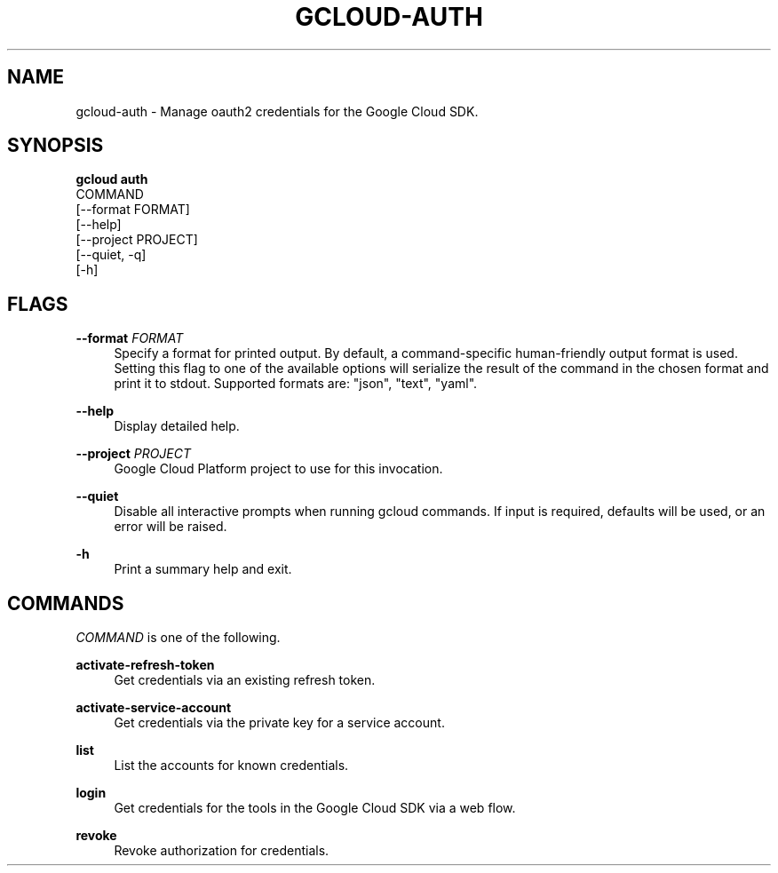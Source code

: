'\" t
.TH "GCLOUD\-AUTH" "1"
.ie \n(.g .ds Aq \(aq
.el       .ds Aq '
.nh
.ad l
.SH "NAME"
gcloud-auth \- Manage oauth2 credentials for the Google Cloud SDK\&.
.SH "SYNOPSIS"
.sp
.nf
\fBgcloud auth\fR
  COMMAND
  [\-\-format FORMAT]
  [\-\-help]
  [\-\-project PROJECT]
  [\-\-quiet, \-q]
  [\-h]
.fi
.SH "FLAGS"
.PP
\fB\-\-format\fR \fIFORMAT\fR
.RS 4
Specify a format for printed output\&. By default, a command\-specific human\-friendly output format is used\&. Setting this flag to one of the available options will serialize the result of the command in the chosen format and print it to stdout\&. Supported formats are: "json", "text", "yaml"\&.
.RE
.PP
\fB\-\-help\fR
.RS 4
Display detailed help\&.
.RE
.PP
\fB\-\-project\fR \fIPROJECT\fR
.RS 4
Google Cloud Platform project to use for this invocation\&.
.RE
.PP
\fB\-\-quiet\fR
.RS 4
Disable all interactive prompts when running gcloud commands\&. If input is required, defaults will be used, or an error will be raised\&.
.RE
.PP
\fB\-h\fR
.RS 4
Print a summary help and exit\&.
.RE
.SH "COMMANDS"
.sp
\fICOMMAND\fR is one of the following\&.
.PP
\fBactivate\-refresh\-token\fR
.RS 4
Get credentials via an existing refresh token\&.
.RE
.PP
\fBactivate\-service\-account\fR
.RS 4
Get credentials via the private key for a service account\&.
.RE
.PP
\fBlist\fR
.RS 4
List the accounts for known credentials\&.
.RE
.PP
\fBlogin\fR
.RS 4
Get credentials for the tools in the Google Cloud SDK via a web flow\&.
.RE
.PP
\fBrevoke\fR
.RS 4
Revoke authorization for credentials\&.
.RE
